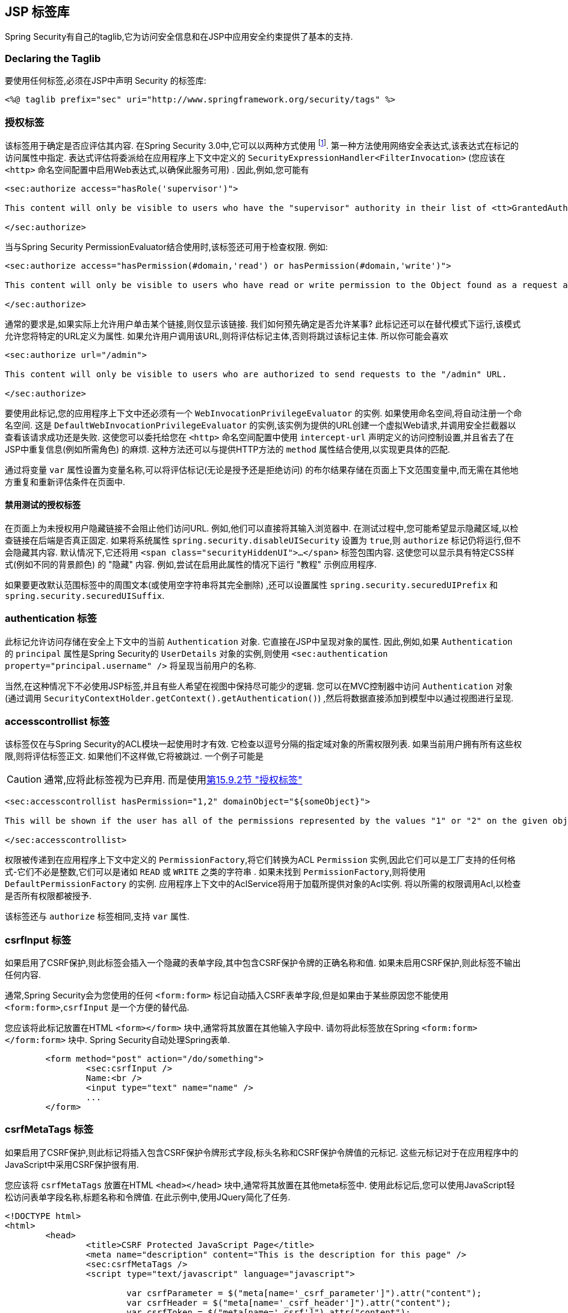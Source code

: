 [[taglibs]]
== JSP 标签库
Spring Security有自己的taglib,它为访问安全信息和在JSP中应用安全约束提供了基本的支持.


=== Declaring the Taglib
要使用任何标签,必须在JSP中声明 Security 的标签库:

[source,xml]
----
<%@ taglib prefix="sec" uri="http://www.springframework.org/security/tags" %>
----

[[taglibs-authorize]]
=== 授权标签
该标签用于确定是否应评估其内容.  在Spring Security 3.0中,它可以以两种方式使用 footnote:[Spring Security 2.0的遗留选项也受支持,但不建议使用].  第一种方法使用网络安全表达式,该表达式在标记的访问属性中指定.
表达式评估将委派给在应用程序上下文中定义的 `SecurityExpressionHandler<FilterInvocation>` (您应该在 `<http>` 命名空间配置中启用Web表达式,以确保此服务可用) .  因此,例如,您可能有

[source,xml]
----
<sec:authorize access="hasRole('supervisor')">

This content will only be visible to users who have the "supervisor" authority in their list of <tt>GrantedAuthority</tt>s.

</sec:authorize>
----

当与Spring Security PermissionEvaluator结合使用时,该标签还可用于检查权限.
例如:

[source,xml]
----
<sec:authorize access="hasPermission(#domain,'read') or hasPermission(#domain,'write')">

This content will only be visible to users who have read or write permission to the Object found as a request attribute named "domain".

</sec:authorize>
----

通常的要求是,如果实际上允许用户单击某个链接,则仅显示该链接.
我们如何预先确定是否允许某事? 此标记还可以在替代模式下运行,该模式允许您将特定的URL定义为属性.
如果允许用户调用该URL,则将评估标记主体,否则将跳过该标记主体.
所以你可能会喜欢

[source,xml]
----
<sec:authorize url="/admin">

This content will only be visible to users who are authorized to send requests to the "/admin" URL.

</sec:authorize>
----

要使用此标记,您的应用程序上下文中还必须有一个 `WebInvocationPrivilegeEvaluator` 的实例.
如果使用命名空间,将自动注册一个命名空间.
这是 `DefaultWebInvocationPrivilegeEvaluator` 的实例,该实例为提供的URL创建一个虚拟Web请求,并调用安全拦截器以查看该请求成功还是失败.
这使您可以委托给您在 `<http>` 命名空间配置中使用 `intercept-url` 声明定义的访问控制设置,并且省去了在JSP中重复信息(例如所需角色) 的麻烦.
这种方法还可以与提供HTTP方法的 `method` 属性结合使用,以实现更具体的匹配.

通过将变量 `var` 属性设置为变量名称,可以将评估标记(无论是授予还是拒绝访问) 的布尔结果存储在页面上下文范围变量中,而无需在其他地方重复和重新评估条件在页面中.


==== 禁用测试的授权标签
在页面上为未授权用户隐藏链接不会阻止他们访问URL.  例如,他们可以直接将其输入浏览器中.  在测试过程中,您可能希望显示隐藏区域,以检查链接在后端是否真正固定.  如果将系统属性 `spring.security.disableUISecurity` 设置为 `true`,则 `authorize` 标记仍将运行,但不会隐藏其内容.
默认情况下,它还将用 `<span class="securityHiddenUI">...</span>`  标签包围内容.  这使您可以显示具有特定CSS样式(例如不同的背景颜色) 的 "隐藏" 内容.  例如,尝试在启用此属性的情况下运行 "教程" 示例应用程序.

如果要更改默认范围标签中的周围文本(或使用空字符串将其完全删除) ,还可以设置属性 `spring.security.securedUIPrefix` 和 `spring.security.securedUISuffix`.

=== authentication 标签

此标记允许访问存储在安全上下文中的当前 `Authentication`  对象.  它直接在JSP中呈现对象的属性.  因此,例如,如果 `Authentication` 的 `principal` 属性是Spring Security的 `UserDetails` 对象的实例,则使用 `<sec:authentication property="principal.username" />` 将呈现当前用户的名称.

当然,在这种情况下不必使用JSP标签,并且有些人希望在视图中保持尽可能少的逻辑.  您可以在MVC控制器中访问 `Authentication` 对象(通过调用 `SecurityContextHolder.getContext().getAuthentication()`) ,然后将数据直接添加到模型中以通过视图进行呈现.

=== accesscontrollist 标签
该标签仅在与Spring Security的ACL模块一起使用时才有效.  它检查以逗号分隔的指定域对象的所需权限列表.  如果当前用户拥有所有这些权限,则将评估标签正文.  如果他们不这样做,它将被跳过.  一个例子可能是

CAUTION: 通常,应将此标签视为已弃用. 而是使用<<taglibs-authorize,第15.9.2节 "授权标签">>

[source,xml]
----
<sec:accesscontrollist hasPermission="1,2" domainObject="${someObject}">

This will be shown if the user has all of the permissions represented by the values "1" or "2" on the given object.

</sec:accesscontrollist>
----

权限被传递到在应用程序上下文中定义的 `PermissionFactory`,将它们转换为ACL `Permission` 实例,因此它们可以是工厂支持的任何格式-它们不必是整数,它们可以是诸如 `READ` 或 `WRITE` 之类的字符串 .  如果未找到 `PermissionFactory`,则将使用 `DefaultPermissionFactory` 的实例.  应用程序上下文中的AclService将用于加载所提供对象的Acl实例.  将以所需的权限调用Acl,以检查是否所有权限都被授予.

该标签还与 `authorize` 标签相同,支持 `var` 属性.

[[taglibs-csrfinput]]
=== csrfInput 标签
如果启用了CSRF保护,则此标签会插入一个隐藏的表单字段,其中包含CSRF保护令牌的正确名称和值.  如果未启用CSRF保护,则此标签不输出任何内容.

通常,Spring Security会为您使用的任何 `<form:form>` 标记自动插入CSRF表单字段,但是如果由于某些原因您不能使用 `<form:form>`,`csrfInput` 是一个方便的替代品.

您应该将此标记放置在HTML `<form></form>` 块中,通常将其放置在其他输入字段中.  请勿将此标签放在Spring  `<form:form></form:form>`  块中.  Spring Security自动处理Spring表单.

[source,xml]
----
	<form method="post" action="/do/something">
		<sec:csrfInput />
		Name:<br />
		<input type="text" name="name" />
		...
	</form>
----

[[taglibs-csrfmeta]]
=== csrfMetaTags 标签
如果启用了CSRF保护,则此标记将插入包含CSRF保护令牌形式字段,标头名称和CSRF保护令牌值的元标记.  这些元标记对于在应用程序中的JavaScript中采用CSRF保护很有用.

您应该将 `csrfMetaTags` 放置在HTML `<head></head>` 块中,通常将其放置在其他meta标签中.  使用此标记后,您可以使用JavaScript轻松访问表单字段名称,标题名称和令牌值.  在此示例中,使用JQuery简化了任务.

[source,xml]
----
<!DOCTYPE html>
<html>
	<head>
		<title>CSRF Protected JavaScript Page</title>
		<meta name="description" content="This is the description for this page" />
		<sec:csrfMetaTags />
		<script type="text/javascript" language="javascript">

			var csrfParameter = $("meta[name='_csrf_parameter']").attr("content");
			var csrfHeader = $("meta[name='_csrf_header']").attr("content");
			var csrfToken = $("meta[name='_csrf']").attr("content");

			// using XMLHttpRequest directly to send an x-www-form-urlencoded request
			var ajax = new XMLHttpRequest();
			ajax.open("POST", "https://www.example.org/do/something", true);
			ajax.setRequestHeader("Content-Type", "application/x-www-form-urlencoded data");
			ajax.send(csrfParameter + "=" + csrfToken + "&name=John&...");

			// using XMLHttpRequest directly to send a non-x-www-form-urlencoded request
			var ajax = new XMLHttpRequest();
			ajax.open("POST", "https://www.example.org/do/something", true);
			ajax.setRequestHeader(csrfHeader, csrfToken);
			ajax.send("...");

			// using JQuery to send an x-www-form-urlencoded request
			var data = {};
			data[csrfParameter] = csrfToken;
			data["name"] = "John";
			...
			$.ajax({
				url: "https://www.example.org/do/something",
				type: "POST",
				data: data,
				...
			});

			// using JQuery to send a non-x-www-form-urlencoded request
			var headers = {};
			headers[csrfHeader] = csrfToken;
			$.ajax({
				url: "https://www.example.org/do/something",
				type: "POST",
				headers: headers,
				...
			});

		<script>
	</head>
	<body>
		...
	</body>
</html>
----

如果未启用CSRF保护,则 `csrfMetaTags` 不输出任何内容.